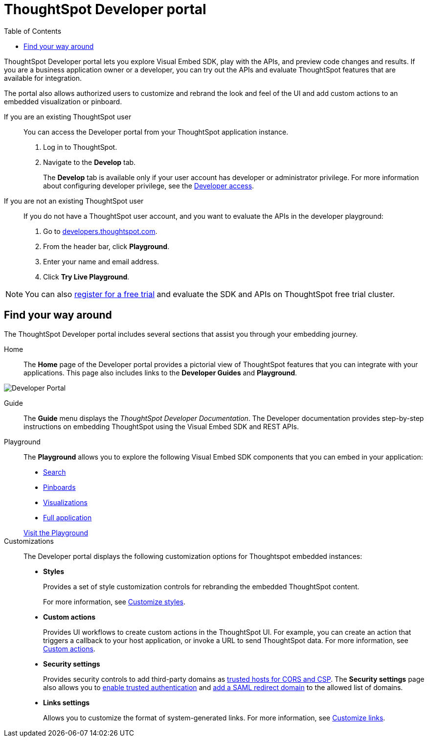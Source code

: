 = ThoughtSpot Developer portal
:toc: true

:page-title: ThoughtSpot Developer Portal
:page-pageid: spotdev-portal
:page-description: Using ThoughtSpot Developer Portal

ThoughtSpot Developer portal lets you explore Visual Embed SDK, play with the APIs, and preview code changes and results. If you are a business application owner or a developer, you can try out the APIs and evaluate ThoughtSpot features that are available for integration.

The portal also allows authorized users to customize and rebrand the look and feel of the UI and add custom actions to an embedded visualization or pinboard.

If you are an existing ThoughtSpot user:: 
You can access the Developer portal from your ThoughtSpot application instance.
. Log in to ThoughtSpot.
. Navigate to the **Develop** tab.
+
The *Develop* tab is available only if your user account has developer or administrator privilege. For more information about configuring developer privilege, see the xref:user-roles.adoc[Developer access].

If you are not an existing ThoughtSpot user::
If you do not have a ThoughtSpot user account, and you want to evaluate the APIs in the developer playground:
. Go to link:https://developers.thoughtspot.com/[developers.thoughtspot.com, window=_blank].
. From the header bar, click *Playground*.
. Enter your name and email address.
. Click *Try Live Playground*.

[NOTE]
====
You can also link:https://www.thoughtspot.com/trial?tsref=trialtsefaq[register for a free trial, window=_blank] and evaluate the SDK and APIs on ThoughtSpot free trial cluster.
====

== Find your way around
The ThoughtSpot Developer portal includes several sections that assist you through your embedding journey.

Home::
The *Home* page of the Developer portal provides a pictorial view of ThoughtSpot features that you can integrate with your applications.
This page also includes links to the *Developer Guides* and *Playground*. 

image::./images/develop-home.png[Developer Portal]

Guide::
The *Guide* menu displays the _ThoughtSpot Developer Documentation_. The Developer documentation provides step-by-step instructions on embedding ThoughtSpot using the Visual Embed SDK and REST APIs.

Playground::
The *Playground* allows you to explore the following Visual Embed SDK components that you can embed in your application:
* xref:developer-playground.adoc#playground-search[Search]
* xref:developer-playground.adoc#playground-pinboard[Pinboards]
* xref:developer-playground.adoc#playground-visualization[Visualizations]
* xref:developer-playground.adoc#playground-fullapp[Full application]

+
++++
<a href="{{previewPrefix}}/playground/search" id="preview-in-playground" target="_blank">Visit the Playground</a>
++++


Customizations::
The Developer portal displays the following customization options for Thoughtspot embedded instances:

* *Styles*
+
Provides a set of style customization controls for rebranding the embedded ThoughtSpot content. 
+
For more information, see xref:customize-style.adoc[Customize styles].

* *Custom actions*
+
Provides UI workflows to create custom actions in the ThoughtSpot UI. For example, you can create an action that triggers a callback to your host application, or invoke a URL to send ThoughtSpot data. For more information, see xref:custom-actions.adoc[Custom actions].

* *Security settings*
+

Provides security controls to add third-party domains as xref:security-settings.adoc[trusted hosts for CORS and CSP]. The *Security settings* page also allows you to xref:trusted-authentication.adoc[enable trusted authentication] and xref:configure-saml.adoc[add a SAML redirect domain] to the allowed list of domains. 

* *Links settings*
+
Allows you to customize the format of system-generated links. For more information, see xref:customize-links.adoc[Customize links]. 
